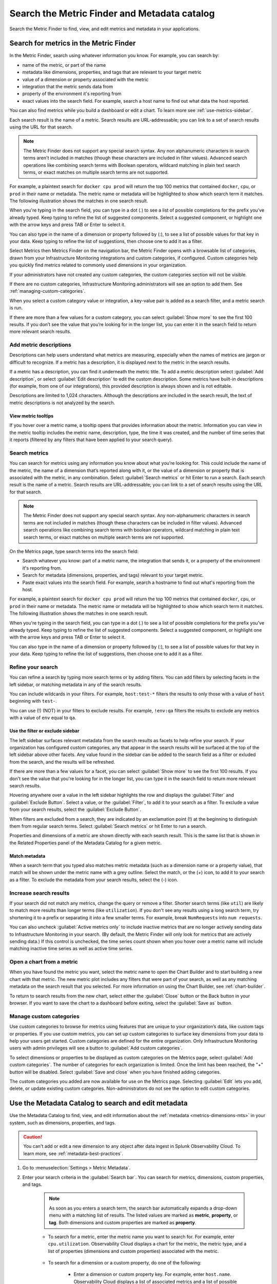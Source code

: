 .. _metrics-finder-and-metadata-catalog:

*****************************************************************
Search the Metric Finder and Metadata catalog 
*****************************************************************

.. meta::
    :description: How to use the Metric Finder and Metadata Catalog to find, view, and edit information about metrics metadata in Splunk Observability Cloud.


Search the Metric Finder to find, view, and edit metrics and metadata in your applications. 

.. _metric-finder:
Search for metrics in the Metric Finder  
==============================================
In the Metric Finder, search using whatever information you know. For example, you can search by: 

* name of the metric, or part of the name
* metadata like dimensions, properties, and tags that are relevant to your target metric
* value of a dimension or property associated with the metric
* integration that the metric sends data from
* property of the environment it's reporting from
* exact values into the search field. For example, search a host name to find out what data the host reported. 

You can also find metrics while you build a dashboard or edit a chart. To learn more see :ref:`use-metrics-sidebar`.

Each search result is the name of a metric. Search results are URL-addressable; you can link to a set of search results using the URL for that search.

.. note:: The Metric Finder does not support any special search syntax. Any non alphanumeric characters in search terms aren't included in matches (though these characters are included in filter values). Advanced search operations like combining search terms with Boolean operators, wildcard matching in plain text search terms, or exact matches on multiple search terms are not supported.





For example, a plaintext search for ``docker cpu prod`` will return the top 100 metrics that contained ``docker``, ``cpu``, or ``prod`` in their name or metadata. The metric name or metadata will be highlighted to show which search term it matches. The following illustration shows the matches in one search result.


When you're typing in the search field, you can type in a dot (.) to see a list of possible completions for the prefix you’ve already typed. Keep typing to refine the list of suggested components. Select a suggested component, or highlight one with the arrow keys and press TAB or Enter to select it.


You can also type in the name of a dimension or property followed by (:), to see a list of possible values for that key in your data. Keep typing to refine the list of suggestions, then choose one to add it as a filter.




Select Metrics then Metrics Finder on the navigation bar, the Metric Finder opens with a browsable list of categories, drawn from your Infrastructure Monitoring integrations and custom categories, if configured. Custom categories help you quickly find metrics related to commonly used dimensions in your organization.

If your administrators have not created any custom categories, the custom categories section will not be visible.

If there are no custom categories, Infrastructure Monitoring administrators will see an option to add them. See :ref:`managing-custom-categories`.

When you select a custom category value or integration, a key-value pair is added as a search filter, and a metric search is run.

If there are more than a few values for a custom category, you can select :guilabel:`Show more` to see the first 100 results. If you don’t see the value that you’re looking for in the longer list, you can enter it in the search field to return more relevant search results.

.. _metric-descriptions:

Add metric descriptions
-----------------------------

Descriptions can help users understand what metrics are measuring, especially when the names of metrics are jargon or difficult to recognize. If a metric has a description, it is displayed next to the metric in the search results.

If a metric has a description, you can find it underneath the metric title. To add a metric description select :guilabel:`Add description`, or select :guilabel:`Edit description` to edit the custom description. Some metrics have built-in descriptions (for example, from one of our integrations), this provided description is always shown and is not editable.

Descriptions are limited to 1,024 characters. Although the descriptions are included in the search result, the text of metric descriptions is not analyzed by the search.


.. _metric-tooltip:

View metric tooltips
++++++++++++++++++++++++++++++++++++++++++++++++++++++++++++

If you hover over a metric name, a tooltip opens that provides information about the metric. Information you can view in the metric tooltip includes the metric name, description, type, the time it was created, and the number of time series that it reports (filtered by any filters that have been applied to your search query).


.. _searching-metrics:

Search metrics
------------------------------------------------------------

You can search for metrics using any information you know about what you’re looking for. This could include the name of the metric, the name of a dimension that’s reported along with it, or the value of a dimension or property that is associated with the metric, in any combination. Select :guilabel:`Search metrics` or hit Enter to run a search. Each search result is the name of a metric. Search results are URL-addressable; you can link to a set of search results using the URL for that search.


.. note:: The Metric Finder does not support any special search syntax. Any non-alphanumeric characters in search terms are not included in matches (though these characters can be included in filter values). Advanced search operations like combining search terms with boolean operators, wildcard matching in plain text search terms, or exact matches on multiple search terms are not supported.



On the Metrics page, type search terms into the search field:

- Search whatever you know: part of a metric name, the integration that sends it, or a property of the environment it's reporting from.

- Search for metadata (dimensions, properties, and tags) relevant to your target metric.

- Paste exact values into the search field. For example, search a hostname to find out what's reporting from the host.

For example, a plaintext search for ``docker cpu prod`` will return the top 100 metrics that contained ``docker``, ``cpu``, or ``prod`` in their name or metadata. The metric name or metadata will be highlighted to show which search term it matches. The following illustration shows the matches in one search result.


When you're typing in the search field, you can type in a dot (.) to see a list of possible completions for the prefix you’ve already typed. Keep typing to refine the list of suggested components. Select a suggested component, or highlight one with the arrow keys and press TAB or Enter to select it.


You can also type in the name of a dimension or property followed by (:), to see a list of possible values for that key in your data. Keep typing to refine the list of suggestions, then choose one to add it as a filter.


.. _refining-your-search:

Refine your search
------------------------------------------------------------

You can refine a search by typing more search terms or by adding filters. You can add filters by selecting facets in the left sidebar, or matching metadata in any of the search results.

You can include wildcards in your filters. For example, ``host:test-*`` filters the results to only those with a value of ``host`` beginning with ``test-``.

You can use (!) (NOT) in your filters to exclude results. For example, ``!env:qa`` filters the results to exclude any metrics with a value of ``env`` equal to ``qa``.


.. _filter-or-exclude-sidebar:

Use the filter or exclude sidebar
++++++++++++++++++++++++++++++++++++++++++++++++++++++++++++

The left sidebar surfaces relevant metadata from the search results as facets to help refine your search. If your organization has configured custom categories, any that appear in the search results will be surfaced at the top of the left sidebar above other facets. Any value found in the sidebar can be added to the search field as a filter or exluded from the search, and the results will be refreshed.

If there are more than a few values for a facet, you can select :guilabel:`Show more` to see the first 100 results. If you don't see the value that you're looking for in the longer list, you can type it in the search field to return more relevant search results.

Hovering anywhere over a value in the left sidebar highlights the row and displays the :guilabel:`Filter` and :guilabel:`Exclude Button`. Select a value, or the :guilabel:`Filter`, to add it to your search as a filter. To exclude a value from your search results, select the :guilabel:`Exclude Button`.

When filters are excluded from a search, they are indicated by an exclamation point (!) at the beginning to distinguish them from regular search terms. Select :guilabel:`Search metrics` or hit Enter to run a search.

Properties and dimensions of a metric are shown directly with each search result. This is the same list that is shown in the Related Properties panel of the Metadata Catalog for a given metric.

.. _matching-metadata:

Match metadata
++++++++++++++++++++++++++++++++++++++++++++++++++++++++++++

When a search term that you typed also matches metric metadata (such as a dimension name or a property value), that match will be shown under the metric name with a grey outline. Select the match, or the (+) icon, to add it to your search as a filter. To exclude the metadata from your search results, select the (-) icon.

.. _finding-more-results:

Increase search results
------------------------------------------------------------

If your search did not match any metrics, change the query or remove a filter. Shorter search terms (like ``util``) are likely to match more results than longer terms (like ``utilization``). If you don't see any results using a long search term, try shortening it to a prefix or separating it into a few smaller terms. For example, break ``NumRequests`` into ``num requests``.

You can also uncheck :guilabel:`Active metrics only` to include inactive metrics that are no longer actively sending data to Infrastructure Monitoring in your search. (By default, the Metric Finder will only look for metrics that are actively sending data.) If this control is unchecked, the time series count shown when you hover over a metric name will include matching inactive time series as well as active time series.


.. _open-chart-from-metric:

Open a chart from a metric
------------------------------------------------------------

When you have found the metric you want, select the metric name to open the Chart Builder and to start building a new chart with that metric. The new metric plot includes any filters that were part of your search, as well as any matching metadata on the search result that you selected. For more information on using the Chart Builder, see :ref:`chart-builder`.


To return to search results from the new chart, select either the :guilabel:`Close` button or the Back button in your browser. If you want to save the chart to a dashboard before exiting, select the :guilabel:`Save as` button.

.. _managing-custom-categories:

Manage custom categories
------------------------------------------------------------

Use custom categories to browse for metrics using features that are unique to your organization’s data, like custom tags or properties. If you use custom metrics, you can set up custom categories to surface key dimensions from your data to help your users get started. Custom categories are defined for the entire organization. Only Infrastructure Monitoring users with admin privileges will see a button to :guilabel:`Add custom categories`.


To select dimensions or properties to be displayed as custom categories on the Metrics page, select :guilabel:`Add custom categories`. The number of categories for each organization is limited. Once the limit has been reached, the "+" button will be disabled. Select :guilabel:`Save and close` when you have finished adding categories.



The custom categories you added are now available for use on the Metrics page. Selecting :guilabel:`Edit` lets you add, delete, or update existing custom categories. Non-administrators do not see the option to edit custom categories.

.. _metadata-catalog:
.. _search-edit-metadata:

Use the Metadata Catalog to search and edit metadata
=================================================================

Use the Metadata Catalog to find, view, and edit information about the :ref:`metadata <metrics-dimensions-mts>` in your system, such as dimensions, properties, and tags.

.. caution:: You can't add or edit a new dimension to any object after data ingest in Splunk Observability Cloud. To learn more, see :ref:`metadata-best-practices`.  

#. Go to :menuselection:`Settings > Metric Metadata`.
#. Enter your search criteria in the :guilabel:`Search bar`. You can search for metrics, dimensions, custom properties, and tags.
    
    .. note:: As soon as you enters a search term, the search bar automatically expands a drop-down menu with a matching list of results. The listed values are marked as :strong:`metric`, :strong:`property`, or :strong:`tag`. Both dimensions and custom properties are marked as :strong:`property`. 
    
    * To search for a metric, enter the metric name you want to search for. For example, enter ``cpu.utilization``. Observability Cloud displays a chart for the metric, the metric type, and a list of properties (dimensions and custom properties) associated with the metric. 

        .. image:: /_images/images-metrics/metadata-catalog-metric-view.png
            :width: 80%
            :alt: This image shows an example of a metric search result.

    * To search for a dimension or a custom property, do one of the following:

            * Enter a dimension or custom property key. For example, enter ``host.name``. Observability Cloud displays a list of associated metrics and a list of possible values for the key.

                .. image:: /_images/images-metrics/metadata-catalog-key-view.png
                    :width: 100%
                    :alt: This image shows an example of a dimension key search result.               

            * Enter the complete dimension or custom property key-value pair. For example, enter ``host.name:appsvr01``. Observability Cloud displays all the metrics, metadata, and data links associated with the key-value pair.

                .. image:: /_images/images-metrics/metadata-catalog-pair-view.png
                    :width: 100%
                    :alt: This image shows an example of a dimension key-value pair search result.

    * To search for a tag, enter the tag you want to search for. For example, enter ``kubernetes_service_redis-cart``. Observability Cloud displays a list of metrics and properties (dimensions and custom properties) assigned with the tag.
        
        .. image:: /_images/images-metrics/metadata-catalog-tag-view.png
                    :width: 80%
                    :alt: This image shows an example of a tag search result.

#. Add or edit metadata. You can add or edit the following metadata:

    * For a metric:
        
        * Metric type: To edit metric type, select :guilabel:`Edit` next to the :strong:`Metric Type`.
        
        .. note:: While chart isn't metadata for a metric, you can also view and edit a chart when searching for a metric using the Metadata Catalog. To edit the chart associated with a metric, select :guilabel:`View In Chart` and make changes to the chart.
        
    * For a dimension or custom property:

        * Custom property: To add or edit a new custom property, select :guilabel:`Edit` or :guilabel:`Add new property...` in the :strong:`Properties` section.
        * Tag: To add or edit a new tag, select :guilabel:`Edit` or :guilabel:`Add new tag...` in the :strong:`Tags` section.
        * Data links: To add a new data link, select :guilabel:`New Link` in the :strong:`Data Links` section.

    * For a tag:
        
        * Custom property: To add or edit a new custom property to a tag, select :guilabel:`Edit` or :guilabel:`Add new property...` in the :strong:`Properties` section.

    For more information on naming custom properties and tags, see :ref:`Guidance for metric and dimension names <metric-dimension-names>`.

        


Resources
===========
For more information, see: 


.. list-table::
   :header-rows: 1
   :width: 100
   :widths: 20 80

   * - :strong:`Content`
     - :strong:`Resource`

   * - Metrics
     - :ref:`metrics-landing`.




- Use dashboards to see groupings of charts and visualizations of metrics. To learn more, see :ref:`dashboards`.
- Use navigators to see a data-driven visualization of resources in your environment that are visible to Infrastructure Monitoring. To learn more, see :ref:`use-navigators-imm`.
- Use global search to search all available data.
